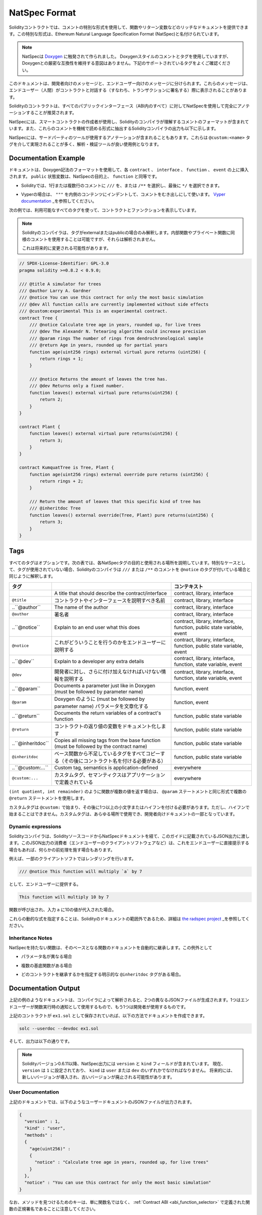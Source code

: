 .. _natspec:

##############
NatSpec Format
##############

.. Solidity contracts can use a special form of comments to provide rich
.. documentation for functions, return variables and more. This special form is
.. named the Ethereum Natural Language Specification Format (NatSpec).

Solidityコントラクトでは、コメントの特別な形式を使用して、関数やリターン変数などのリッチなドキュメントを提供できます。この特別な形式は、Ethereum Natural Language Specification Format (NatSpec)と名付けられています。

.. .. note::

..   NatSpec was inspired by `Doxygen <https://en.wikipedia.org/wiki/Doxygen>`_.
..   While it uses Doxygen-style comments and tags, there is no intention to keep
..   strict compatibility with Doxygen. Please carefully examine the supported tags
..   listed below.

.. note::

  NatSpecは `Doxygen <https://en.wikipedia.org/wiki/Doxygen>`_ に触発されて作られました。   Doxygenスタイルのコメントとタグを使用していますが、Doxygenとの厳密な互換性を維持する意図はありません。下記のサポートされているタグをよくご確認ください。

.. This documentation is segmented into developer-focused messages and end-user-facing
.. messages. These messages may be shown to the end user (the human) at the
.. time that they will interact with the contract (i.e. sign a transaction).

このドキュメントは、開発者向けのメッセージと、エンドユーザー向けのメッセージに分けられます。これらのメッセージは、エンドユーザー（人間）がコントラクトと対話する（すなわち、トランザクションに署名する）際に表示されることがあります。

.. It is recommended that Solidity contracts are fully annotated using NatSpec for
.. all public interfaces (everything in the ABI).

Solidityのコントラクトは、すべてのパブリックインターフェース（ABI内のすべて）に対してNatSpecを使用して完全にアノテーションすることが推奨されます。

.. NatSpec includes the formatting for comments that the smart contract author will
.. use, and which are understood by the Solidity compiler. Also detailed below is
.. output of the Solidity compiler, which extracts these comments into a machine-readable
.. format.

NatSpecには、スマートコントラクトの作成者が使用し、Solidityのコンパイラが理解するコメントのフォーマットが含まれています。また、これらのコメントを機械で読める形式に抽出するSolidityコンパイラの出力も以下に示します。

.. NatSpec may also include annotations used by third-party tools. These are most likely
.. accomplished via the ``@custom:<name>`` tag, and a good use case is analysis and verification
.. tools.

NatSpecには、サードパーティのツールが使用するアノテーションが含まれることもあります。これらは ``@custom:<name>`` タグを介して実現されることが多く、解析・検証ツールが良い使用例となります。

.. _header-doc-example:

Documentation Example
=====================

.. Documentation is inserted above each ``contract``, ``interface``,
.. ``function``, and ``event`` using the Doxygen notation format.
.. A ``public`` state variable is equivalent to a ``function``
.. for the purposes of NatSpec.

ドキュメントは、Doxygen記法のフォーマットを使用して、各 ``contract`` 、 ``interface`` 、 ``function`` 、 ``event`` の上に挿入されます。 ``public`` 状態変数は、NatSpecの目的上、 ``function`` と同等です。

.. - For Solidity you may choose ``///`` for single or multi-line
..    comments, or ``/**`` and ending with ``*/``.

- Solidityでは、1行または複数行のコメントに ``///`` を、または ``/**`` を選択し、最後に ``*/`` を選択できます。

.. - For Vyper, use ``"""`` indented to the inner contents with bare
..    comments. See the `Vyper
..    documentation <https://vyper.readthedocs.io/en/latest/natspec.html>`__.

- Vyperの場合は、 ``"""`` を内側のコンテンツにインデントして、コメントをむき出しにして使います。 `Vyper documentation <https://vyper.readthedocs.io/en/latest/natspec.html>`_ _を参照してください。

.. The following example shows a contract and a function using all available tags.

次の例では、利用可能なすべてのタグを使って、コントラクトとファンクションを表示しています。

.. .. note::

..   The Solidity compiler only interprets tags if they are external or
..   public. You are welcome to use similar comments for your internal and
..   private functions, but those will not be parsed.

..   This may change in the future.

.. note::

  Solidityのコンパイラは、タグがexternalまたはpublicの場合のみ解釈します。内部関数やプライベート関数に同様のコメントを使用することは可能ですが、それらは解析されません。

  これは将来的に変更される可能性があります。

.. code-block:: Solidity

    // SPDX-License-Identifier: GPL-3.0
    pragma solidity >=0.8.2 < 0.9.0;

    /// @title A simulator for trees
    /// @author Larry A. Gardner
    /// @notice You can use this contract for only the most basic simulation
    /// @dev All function calls are currently implemented without side effects
    /// @custom:experimental This is an experimental contract.
    contract Tree {
        /// @notice Calculate tree age in years, rounded up, for live trees
        /// @dev The Alexandr N. Tetearing algorithm could increase precision
        /// @param rings The number of rings from dendrochronological sample
        /// @return Age in years, rounded up for partial years
        function age(uint256 rings) external virtual pure returns (uint256) {
            return rings + 1;
        }

        /// @notice Returns the amount of leaves the tree has.
        /// @dev Returns only a fixed number.
        function leaves() external virtual pure returns(uint256) {
            return 2;
        }
    }

    contract Plant {
        function leaves() external virtual pure returns(uint256) {
            return 3;
        }
    }

    contract KumquatTree is Tree, Plant {
        function age(uint256 rings) external override pure returns (uint256) {
            return rings + 2;
        }

        /// Return the amount of leaves that this specific kind of tree has
        /// @inheritdoc Tree
        function leaves() external override(Tree, Plant) pure returns(uint256) {
            return 3;
        }
    }

.. _header-tags:

Tags
====

.. All tags are optional. The following table explains the purpose of each
.. NatSpec tag and where it may be used. As a special case, if no tags are
.. used then the Solidity compiler will interpret a ``///`` or ``/**`` comment
.. in the same way as if it were tagged with ``@notice``.

すべてのタグはオプションです。次の表では、各NatSpecタグの目的と使用される場所を説明しています。特別なケースとして、タグが使用されていない場合、Solidityのコンパイラは ``///`` または ``/**`` のコメントを ``@notice`` のタグが付いている場合と同じように解釈します。

================= ============================================================================================ =============================
タグ                                                                                                           コンテキスト 
================= ============================================================================================ =============================
.. ``@title``        A title that should describe the contract/interface                                       contract, library, interface
``@title``        コントラクトやインターフェースを説明すべき名前                                               contract, library, interface
..``@author``       The name of the author                                                                     contract, library, interface
``@author``       著名者                                                                                       contract, library, interface
..``@notice``       Explain to an end user what this does                                                      contract, library, interface, function, public state variable, event
``@notice``       これがどういうことを行うのかをエンドユーザーに説明する                                       contract, library, interface, function, public state variable, event
..``@dev``          Explain to a developer any extra details                                                   contract, library, interface, function, state variable, event
``@dev``          開発者に対し、さらに付け加えなければいけない情報を説明する                                   contract, library, interface, function, state variable, event
..``@param``        Documents a parameter just like in Doxygen (must be followed by parameter name)            function, event
``@param``        Doxygen のように (must be followed by parameter name) パラメータを文章化する                 function, event
..``@return``       Documents the return variables of a contract's function                                    function, public state variable
``@return``       コントラクトの返り値の変数をドキュメント化します                                             function, public state variable
..``@inheritdoc`` Copies all missing tags from the base function (must be followed by the contract name)       function, public state variable
``@inheritdoc``   ベース関数から不足しているタグをすべてコピーする（その後にコントラクト名を付ける必要がある） function, public state variable
..``@custom:...`` Custom tag, semantics is application-defined                                                 everywhere
``@custom:...``   カスタムタグ、セマンティクスはアプリケーションで定義されている                               everywhere
================= ============================================================================================ =============================

.. If your function returns multiple values, like ``(int quotient, int remainder)``
.. then use multiple ``@return`` statements in the same format as the ``@param`` statements.

``(int quotient, int remainder)`` のように関数が複数の値を返す場合は、 ``@param`` ステートメントと同じ形式で複数の ``@return`` ステートメントを使用します。

.. Custom tags start with ``@custom:`` and must be followed by one or more lowercase letters or hyphens.
.. It cannot start with a hyphen however. They can be used everywhere and are part of the developer documentation.

カスタムタグは ``@custom:`` で始まり、その後に1つ以上の小文字またはハイフンを付ける必要があります。ただし、ハイフンで始まることはできません。カスタムタグは、あらゆる場所で使用でき、開発者向けドキュメントの一部となっています。

.. _header-dynamic:

Dynamic expressions
-------------------

.. The Solidity compiler will pass through NatSpec documentation from your Solidity
.. source code to the JSON output as described in this guide. The consumer of this
.. JSON output, for example the end-user client software, may present this to the end-user directly or it may apply some pre-processing.

Solidityコンパイラは、SolidityソースコードからNatSpecドキュメントを経て、このガイドに記載されているJSON出力に渡します。このJSON出力の消費者（エンドユーザーのクライアントソフトウェアなど）は、これをエンドユーザーに直接提示する場合もあれば、何らかの前処理を施す場合もあります。

.. For example, some client software will render:

例えば、一部のクライアントソフトではレンダリングを行います。

.. code:: Solidity

   /// @notice This function will multiply `a` by 7

.. to the end-user as:

として、エンドユーザーに提供する。

.. code:: text

    This function will multiply 10 by 7

.. if a function is being called and the input ``a`` is assigned a value of 10.

関数が呼び出され、入力 ``a`` に10の値が代入された場合。

.. Specifying these dynamic expressions is outside the scope of the Solidity
.. documentation and you may read more at
.. `the radspec project <https://github.com/aragon/radspec>`__.

これらの動的な式を指定することは、Solidityのドキュメントの範囲外であるため、詳細は `the radspec project <https://github.com/aragon/radspec>`_ _を参照してください。

.. _header-inheritance:

Inheritance Notes
-----------------

.. Functions without NatSpec will automatically inherit the documentation of their
.. base function. Exceptions to this are:

NatSpecを持たない関数は、そのベースとなる関数のドキュメントを自動的に継承します。この例外として

.. * When the parameter names are different.

* パラメータ名が異なる場合

.. * When there is more than one base function.

* 複数の基底関数がある場合

.. * When there is an explicit ``@inheritdoc`` tag which specifies which contract should be used to inherit.

* どのコントラクトを継承するかを指定する明示的な ``@inheritdoc`` タグがある場合。

.. _header-output:

Documentation Output
====================

.. When parsed by the compiler, documentation such as the one from the
.. above example will produce two different JSON files. One is meant to be
.. consumed by the end user as a notice when a function is executed and the
.. other to be used by the developer.

上記の例のようなドキュメントは、コンパイラによって解析されると、2つの異なるJSONファイルが生成されます。1つはエンドユーザーが関数実行時の通知として使用するもので、もう1つは開発者が使用するものです。

.. If the above contract is saved as ``ex1.sol`` then you can generate the
.. documentation using:

上記のコントラクトが ``ex1.sol`` として保存されていれば、以下の方法でドキュメントを作成できます。

.. code::

   solc --userdoc --devdoc ex1.sol

.. And the output is below.

そして、出力は以下の通りです。

.. .. note::

..     Starting Solidity version 0.6.11 the NatSpec output also contains a ``version`` and a ``kind`` field.
..     Currently the ``version`` is set to ``1`` and ``kind`` must be one of ``user`` or ``dev``.
..     In the future it is possible that new versions will be introduced, deprecating older ones.

.. note::

    Solidityバージョン0.6.11以降、NatSpec出力には ``version`` と ``kind`` フィールドが含まれています。     現在、 ``version`` は ``1`` に設定されており、 ``kind`` は ``user`` または ``dev`` のいずれかでなければなりません。     将来的には、新しいバージョンが導入され、古いバージョンが廃止される可能性があります。

.. _header-user-doc:

User Documentation
------------------

.. The above documentation will produce the following user documentation
.. JSON file as output:

上記のドキュメントでは、以下のようなユーザードキュメントのJSONファイルが出力されます。

.. code::

    {
      "version" : 1,
      "kind" : "user",
      "methods" :
      {
        "age(uint256)" :
        {
          "notice" : "Calculate tree age in years, rounded up, for live trees"
        }
      },
      "notice" : "You can use this contract for only the most basic simulation"
    }

.. Note that the key by which to find the methods is the function's
.. canonical signature as defined in the :ref:`Contract
.. ABI <abi_function_selector>` and not simply the function's
.. name.

なお、メソッドを見つけるためのキーは、単に関数名ではなく、 :ref:`Contract ABI <abi_function_selector>` で定義された関数の正規署名であることに注意してください。

.. _header-developer-doc:

Developer Documentation
-----------------------

.. Apart from the user documentation file, a developer documentation JSON
.. file should also be produced and should look like this:

ユーザードキュメントファイルとは別に、開発者ドキュメントのJSONファイルも作成する必要があり、以下のような内容になります。

.. code::

    {
      "version" : 1,
      "kind" : "dev",
      "author" : "Larry A. Gardner",
      "details" : "All function calls are currently implemented without side effects",
      "custom:experimental" : "This is an experimental contract.",
      "methods" :
      {
        "age(uint256)" :
        {
          "details" : "The Alexandr N. Tetearing algorithm could increase precision",
          "params" :
          {
            "rings" : "The number of rings from dendrochronological sample"
          },
          "return" : "age in years, rounded up for partial years"
        }
      },
      "title" : "A simulator for trees"
    }
